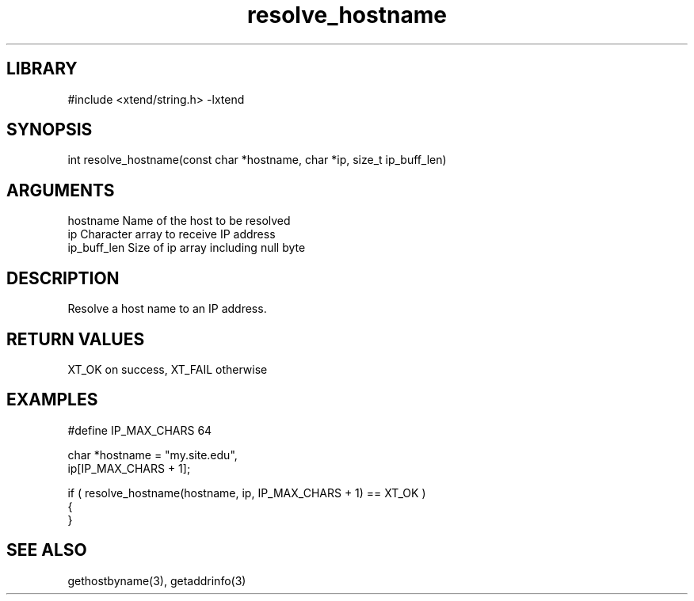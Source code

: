 \" Generated by c2man from resolve_hostname.c
.TH resolve_hostname 3

.SH LIBRARY
\" Indicate #includes, library name, -L and -l flags
#include <xtend/string.h>
-lxtend

\" Convention:
\" Underline anything that is typed verbatim - commands, etc.
.SH SYNOPSIS
.PP
int     resolve_hostname(const char *hostname, char *ip, size_t ip_buff_len)

.SH ARGUMENTS
.nf
.na
hostname    Name of the host to be resolved
ip          Character array to receive IP address
ip_buff_len Size of ip array including null byte
.ad
.fi

.SH DESCRIPTION

Resolve a host name to an IP address.

.SH RETURN VALUES

XT_OK on success, XT_FAIL otherwise

.SH EXAMPLES
.nf
.na

#define IP_MAX_CHARS    64

char    *hostname = "my.site.edu",
        ip[IP_MAX_CHARS + 1];

if ( resolve_hostname(hostname, ip, IP_MAX_CHARS + 1) == XT_OK )
{
}
.ad
.fi

.SH SEE ALSO

gethostbyname(3), getaddrinfo(3)

